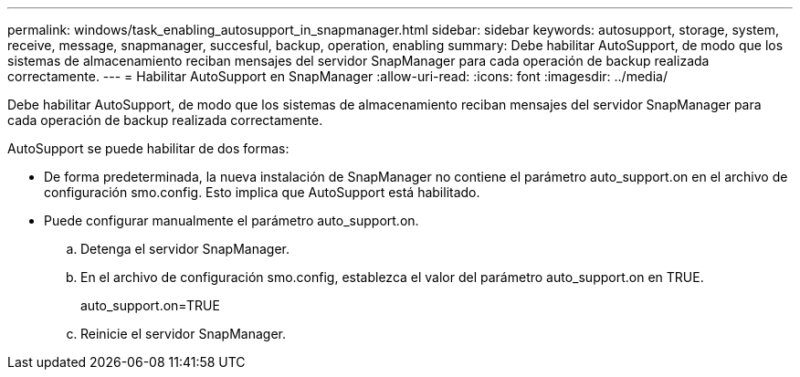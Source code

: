 ---
permalink: windows/task_enabling_autosupport_in_snapmanager.html 
sidebar: sidebar 
keywords: autosupport, storage, system, receive, message, snapmanager, succesful, backup, operation, enabling 
summary: Debe habilitar AutoSupport, de modo que los sistemas de almacenamiento reciban mensajes del servidor SnapManager para cada operación de backup realizada correctamente. 
---
= Habilitar AutoSupport en SnapManager
:allow-uri-read: 
:icons: font
:imagesdir: ../media/


[role="lead"]
Debe habilitar AutoSupport, de modo que los sistemas de almacenamiento reciban mensajes del servidor SnapManager para cada operación de backup realizada correctamente.

AutoSupport se puede habilitar de dos formas:

* De forma predeterminada, la nueva instalación de SnapManager no contiene el parámetro auto_support.on en el archivo de configuración smo.config. Esto implica que AutoSupport está habilitado.
* Puede configurar manualmente el parámetro auto_support.on.
+
.. Detenga el servidor SnapManager.
.. En el archivo de configuración smo.config, establezca el valor del parámetro auto_support.on en TRUE.
+
auto_support.on=TRUE

.. Reinicie el servidor SnapManager.



